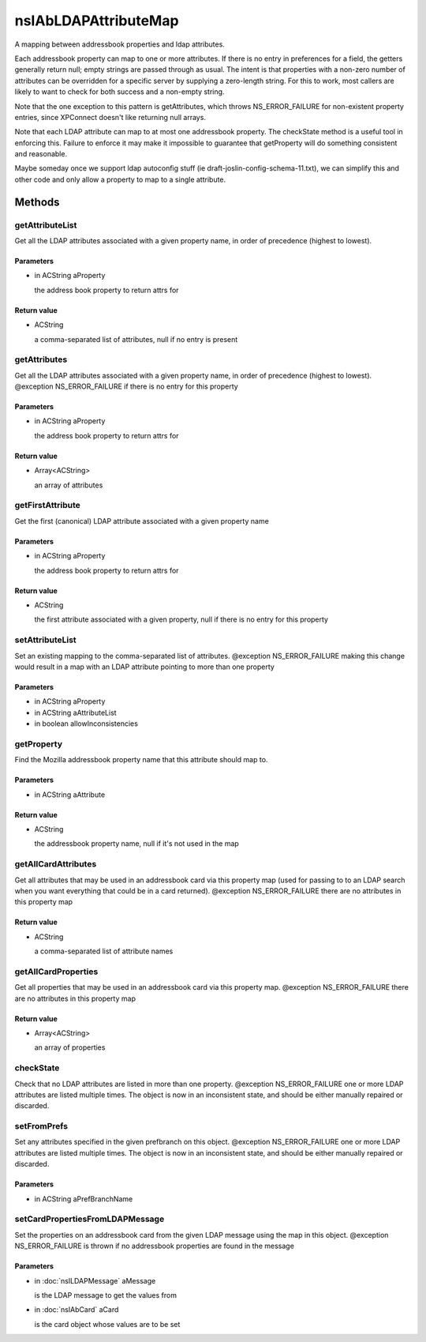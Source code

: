 =====================
nsIAbLDAPAttributeMap
=====================

A mapping between addressbook properties and ldap attributes.

Each addressbook property can map to one or more attributes.  If
there is no entry in preferences for a field, the getters generally
return null; empty strings are passed through as usual. The intent is
that properties with a non-zero number of attributes can be overridden for
a specific server by supplying a zero-length string.  For this to work,
most callers are likely to want to check for both success and a
non-empty string.

Note that the one exception to this pattern is getAttributes, which
throws NS_ERROR_FAILURE for non-existent property entries, since
XPConnect doesn't like returning null arrays.

Note that each LDAP attribute can map to at most one addressbook
property.  The checkState method is a useful tool in enforcing
this.  Failure to enforce it may make it impossible to guarantee
that getProperty will do something consistent and reasonable.

Maybe someday once we support ldap autoconfig stuff (ie
draft-joslin-config-schema-11.txt), we can simplify this and other
code and only allow a property to map to a single attribute.

Methods
=======

getAttributeList
----------------

Get all the LDAP attributes associated with a given property
name, in order of precedence (highest to lowest).

Parameters
^^^^^^^^^^

* in ACString aProperty

  the address book property to return attrs for

Return value
^^^^^^^^^^^^

* ACString

  a comma-separated list of attributes, null if no entry is
  present

getAttributes
-------------

Get all the LDAP attributes associated with a given property name, in
order of precedence (highest to lowest).
@exception   NS_ERROR_FAILURE if there is no entry for this property

Parameters
^^^^^^^^^^

* in ACString aProperty

  the address book property to return attrs for

Return value
^^^^^^^^^^^^

* Array<ACString>

  an array of attributes

getFirstAttribute
-----------------

Get the first (canonical) LDAP attribute associated with a given property
name

Parameters
^^^^^^^^^^

* in ACString aProperty

  the address book property to return attrs for

Return value
^^^^^^^^^^^^

* ACString

  the first attribute associated with a given property,
  null if there is no entry for this property

setAttributeList
----------------

Set an existing mapping to the comma-separated list of attributes.
@exception NS_ERROR_FAILURE    making this change would result in a map
with an LDAP attribute pointing to more
than one property

Parameters
^^^^^^^^^^

* in ACString aProperty
* in ACString aAttributeList
* in boolean allowInconsistencies

getProperty
-----------

Find the Mozilla addressbook property name that this attribute should
map to.

Parameters
^^^^^^^^^^

* in ACString aAttribute

Return value
^^^^^^^^^^^^

* ACString

  the addressbook property name, null if it's not used in the map

getAllCardAttributes
--------------------

Get all attributes that may be used in an addressbook card via this
property map (used for passing to to an LDAP search when you want
everything that could be in a card returned).
@exception NS_ERROR_FAILURE  there are no attributes in this property map

Return value
^^^^^^^^^^^^

* ACString

  a comma-separated list of attribute names

getAllCardProperties
--------------------

Get all properties that may be used in an addressbook card via this
property map.
@exception NS_ERROR_FAILURE  there are no attributes in this property map

Return value
^^^^^^^^^^^^

* Array<ACString>

  an array of properties

checkState
----------

Check that no LDAP attributes are listed in more than one property.
@exception NS_ERROR_FAILURE    one or more LDAP attributes are listed
multiple times.  The object is now in an
inconsistent state, and should be either
manually repaired or discarded.

setFromPrefs
------------

Set any attributes specified in the given prefbranch on this object.
@exception NS_ERROR_FAILURE    one or more LDAP attributes are listed
multiple times.  The object is now in an
inconsistent state, and should be either
manually repaired or discarded.

Parameters
^^^^^^^^^^

* in ACString aPrefBranchName

setCardPropertiesFromLDAPMessage
--------------------------------

Set the properties on an addressbook card from the given LDAP message
using the map in this object.
@exception   NS_ERROR_FAILURE is thrown if no addressbook properties
are found in the message

Parameters
^^^^^^^^^^

* in :doc:`nsILDAPMessage` aMessage

  is the LDAP message to get the values from
* in :doc:`nsIAbCard` aCard

  is the card object whose values are to be set
